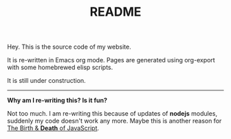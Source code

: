 #+TITLE: README

Hey. This is the source code of my website.

It is re-written in Emacs org mode. Pages are generated using org-export with some homebrewed elisp scripts.

It is still under construction.

-----

*Why am I re-writing this? Is it fun?*

Not too much. I am re-writing this because of updates of *nodejs* modules, suddenly my code doesn't work any more.
Maybe this is another reason for [[https://www.destroyallsoftware.com/talks/the-birth-and-death-of-javascript][The Birth & *Death* of JavaScript]].
